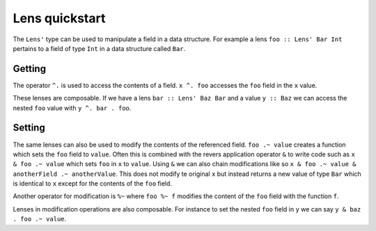 .. _lenses:

Lens quickstart
===============

The ``Lens'`` type can be used to manipulate a field in a data structure.
For example a lens ``foo :: Lens' Bar Int`` pertains to a field of type ``Int`` in a data structure called ``Bar``.

Getting
-------

The operator ``^.`` is used to access the contents of a field.
``x ^. foo`` accesses the ``foo`` field in the ``x`` value.

These lenses are composable.
If we have a lens ``bar :: Lens' Baz Bar`` and a value ``y :: Baz`` we can access the nested ``foo`` value with ``y ^. bar . foo``.

Setting
-------

The same lenses can also be used to modify the contents of the referenced field.
``foo .~ value`` creates a function which sets the ``foo`` field to ``value``.
Often this is combined with the revers application operator ``&`` to write code such as ``x & foo .~ value`` which sets ``foo`` in ``x`` to ``value``.
Using ``&`` we can also chain modifications like so ``x & foo .~ value & anotherField .~ anotherValue``.
This does not modify te original ``x`` but instead returns a new value of type ``Bar`` which is identical to ``x`` except for the contents of the ``foo`` field.

Another operator for modification is ``%~`` where ``foo %~ f`` modifies the content of the ``foo`` field with the function ``f``.

Lenses in modification operations are also composable.
For instance to set the nested ``foo`` field in ``y`` we can say ``y & baz . foo .~ value``.
